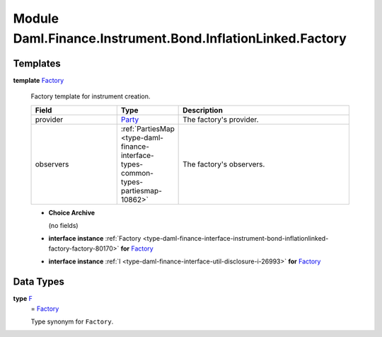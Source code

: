 .. Copyright (c) 2022 Digital Asset (Switzerland) GmbH and/or its affiliates. All rights reserved.
.. SPDX-License-Identifier: Apache-2.0

.. _module-daml-finance-instrument-bond-inflationlinked-factory-70614:

Module Daml.Finance.Instrument.Bond.InflationLinked.Factory
===========================================================

Templates
---------

.. _type-daml-finance-instrument-bond-inflationlinked-factory-factory-8659:

**template** `Factory <type-daml-finance-instrument-bond-inflationlinked-factory-factory-8659_>`_

  Factory template for instrument creation\.

  .. list-table::
     :widths: 15 10 30
     :header-rows: 1

     * - Field
       - Type
       - Description
     * - provider
       - `Party <https://docs.daml.com/daml/stdlib/Prelude.html#type-da-internal-lf-party-57932>`_
       - The factory's provider\.
     * - observers
       - :ref:`PartiesMap <type-daml-finance-interface-types-common-types-partiesmap-10862>`
       - The factory's observers\.

  + **Choice Archive**

    (no fields)

  + **interface instance** :ref:`Factory <type-daml-finance-interface-instrument-bond-inflationlinked-factory-factory-80170>` **for** `Factory <type-daml-finance-instrument-bond-inflationlinked-factory-factory-8659_>`_

  + **interface instance** :ref:`I <type-daml-finance-interface-util-disclosure-i-26993>` **for** `Factory <type-daml-finance-instrument-bond-inflationlinked-factory-factory-8659_>`_

Data Types
----------

.. _type-daml-finance-instrument-bond-inflationlinked-factory-f-49073:

**type** `F <type-daml-finance-instrument-bond-inflationlinked-factory-f-49073_>`_
  \= `Factory <type-daml-finance-instrument-bond-inflationlinked-factory-factory-8659_>`_

  Type synonym for ``Factory``\.
